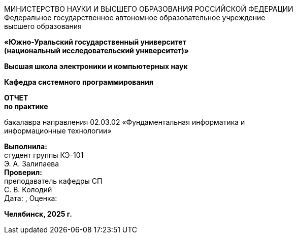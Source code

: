 :doctype: book
:toc:
:toc-title:
:toc-placement!:
:title-logo-image: image:none[]

[.text-center]
МИНИСТЕРСТВО НАУКИ И ВЫСШЕГО ОБРАЗОВАНИЯ РОССИЙСКОЙ ФЕДЕРАЦИИ +
Федеральное государственное автономное образовательное учреждение +
высшего образования

[.text-center]
*«Южно-Уральский государственный университет* +
*(национальный исследовательский университет)»*

[.text-center]
*Высшая школа электроники и компьютерных наук*

[.text-center]
*Кафедра системного программирования*

[.text-center]
*ОТЧЕТ* +
*по практике*

[.text-center]
бакалавра направления 02.03.02 «Фундаментальная информатика и +
информационные технологии»

[.text-right]
*Выполнила:* +
студент группы КЭ-101 +
Э. А. Залипаева +
*Проверил:* +
преподаватель кафедры СП +
С. В. Колодий +
Дата: , Оценка:__________

[.text-center]
*Челябинск, 2025 г.*